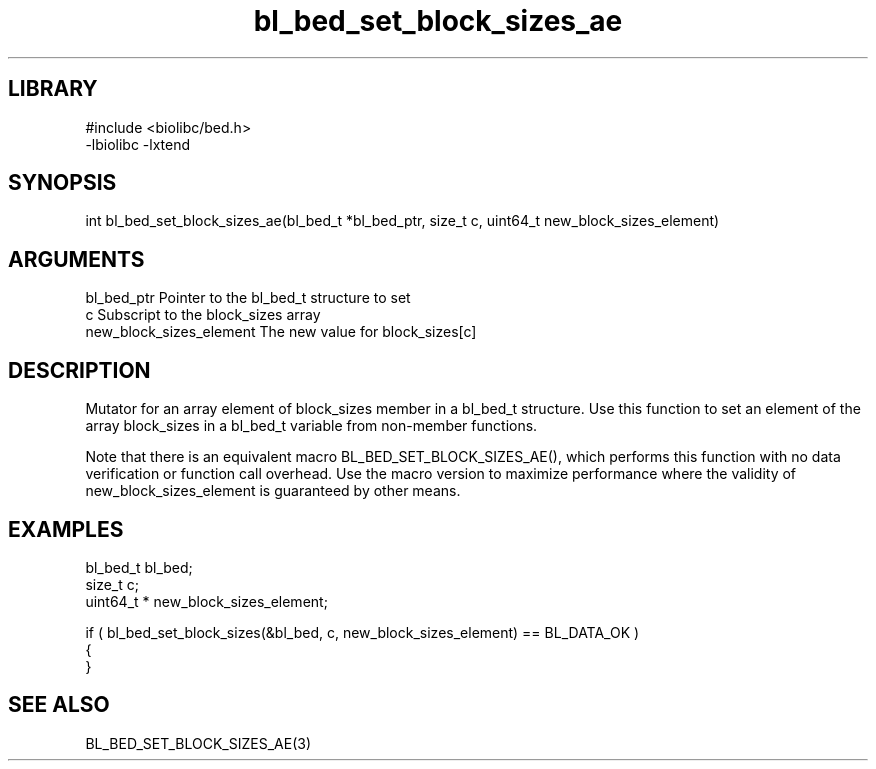 \" Generated by c2man from bl_bed_set_block_sizes_ae.c
.TH bl_bed_set_block_sizes_ae 3

.SH LIBRARY
\" Indicate #includes, library name, -L and -l flags
.nf
.na
#include <biolibc/bed.h>
-lbiolibc -lxtend
.ad
.fi

\" Convention:
\" Underline anything that is typed verbatim - commands, etc.
.SH SYNOPSIS
.PP
.nf 
.na
int     bl_bed_set_block_sizes_ae(bl_bed_t *bl_bed_ptr, size_t c, uint64_t  new_block_sizes_element)
.ad
.fi

.SH ARGUMENTS
.nf
.na
bl_bed_ptr      Pointer to the bl_bed_t structure to set
c               Subscript to the block_sizes array
new_block_sizes_element The new value for block_sizes[c]
.ad
.fi

.SH DESCRIPTION

Mutator for an array element of block_sizes member in a bl_bed_t
structure. Use this function to set an element of the array
block_sizes in a bl_bed_t variable from non-member functions.

Note that there is an equivalent macro BL_BED_SET_BLOCK_SIZES_AE(), which performs
this function with no data verification or function call overhead.
Use the macro version to maximize performance where the validity
of new_block_sizes_element is guaranteed by other means.

.SH EXAMPLES
.nf
.na

bl_bed_t        bl_bed;
size_t          c;
uint64_t *      new_block_sizes_element;

if ( bl_bed_set_block_sizes(&bl_bed, c, new_block_sizes_element) == BL_DATA_OK )
{
}
.ad
.fi

.SH SEE ALSO

BL_BED_SET_BLOCK_SIZES_AE(3)

